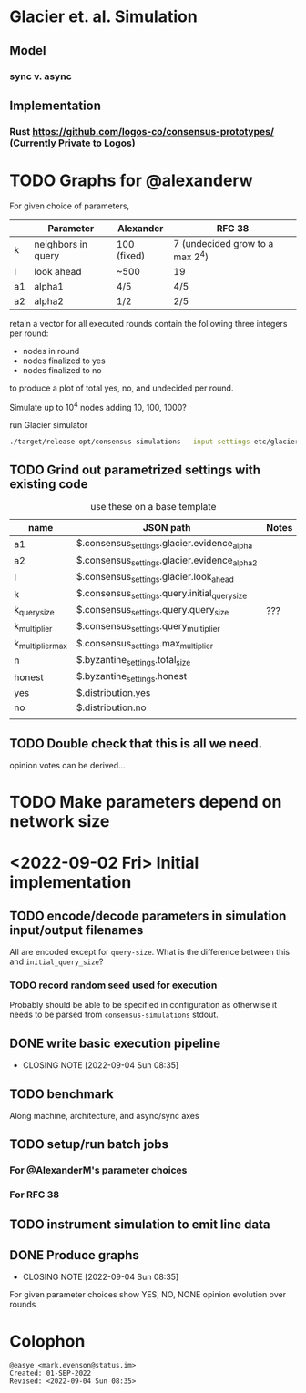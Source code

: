 * Glacier et. al. Simulation
** Model
*** sync v. async
** Implementation
*** Rust <https://github.com/logos-co/consensus-prototypes/> (Currently Private to Logos)
* TODO Graphs for @alexanderw
For given choice of parameters,

|    | Parameter          | Alexander   | RFC 38                          |
|----+--------------------+-------------+---------------------------------|
| k  | neighbors in query | 100 (fixed) | 7 (undecided grow to a max 2^4) |
| l  | look ahead         | ~500        | 19                              |
| a1 | alpha1             | 4/5         | 4/5                             |
| a2 | alpha2             | 1/2         | 2/5                             |

retain a vector for all executed rounds contain the following three
integers per round:

   + nodes in round
   + nodes finalized to yes
   + nodes finalized to no

to produce a plot of total yes, no, and undecided per round.

Simulate up to 10^4 nodes adding 10, 100, 1000?

#+caption: run Glacier simulator
#+begin_src bash
./target/release-opt/consensus-simulations --input-settings etc/glacier.json --output-file=./var/glauber.output
#+end_src
** TODO Grind out parametrized settings with existing code

#+caption: use these on a base template
| name             | JSON path                                     | Notes |
|------------------+-----------------------------------------------+-------|
| a1               | $.consensus_settings.glacier.evidence_alpha   |       |
| a2               | $.consensus_settings.glacier.evidence_alpha_2 |       |
| l                | $.consensus_settings.glacier.look_ahead       |       |
| k                | $.consensus_settings.query.initial_query_size |       |
| k_query_size     | $.consensus_settings.query.query_size         | ???   |
| k_multiplier     | $.consensus_settings.query_multiplier         |       |
| k_multiplier_max | $.consensus_settings.max_multiplier           |       |
| n                | $.byzantine_settings.total_size               |       |
| honest           | $.byzantine_settings.honest                   |       |
| yes              | $.distribution.yes                            |       |
| no               | $.distribution.no                             |       |
|                  |                                               |       |

** TODO Double check that this is all we need.

opinion votes can be derived…
* TODO Make parameters depend on network size
* <2022-09-02 Fri> Initial implementation
** TODO encode/decode parameters in simulation input/output filenames
All are encoded except for =query-size=.  What is the difference between this and =initial_query_size=?
*** TODO record random seed used for execution
Probably should be able to be specified in configuration as otherwise
it needs to be parsed from =consensus-simulations= stdout.
** DONE write basic execution pipeline
CLOSED: [2022-09-04 Sun 08:35]
- CLOSING NOTE [2022-09-04 Sun 08:35]
** TODO benchmark
Along machine, architecture, and async/sync axes
** TODO setup/run batch jobs
*** For @AlexanderM's parameter choices
*** For RFC 38
** TODO instrument simulation to emit line data
** DONE Produce graphs
CLOSED: [2022-09-04 Sun 08:35]
- CLOSING NOTE [2022-09-04 Sun 08:35]
For given parameter choices show YES, NO, NONE opinion evolution over rounds

* Colophon
#+begin_example
    @easye <mark.evenson@status.im>
    Created: 01-SEP-2022
    Revised: <2022-09-04 Sun 08:35>
#+end_example
